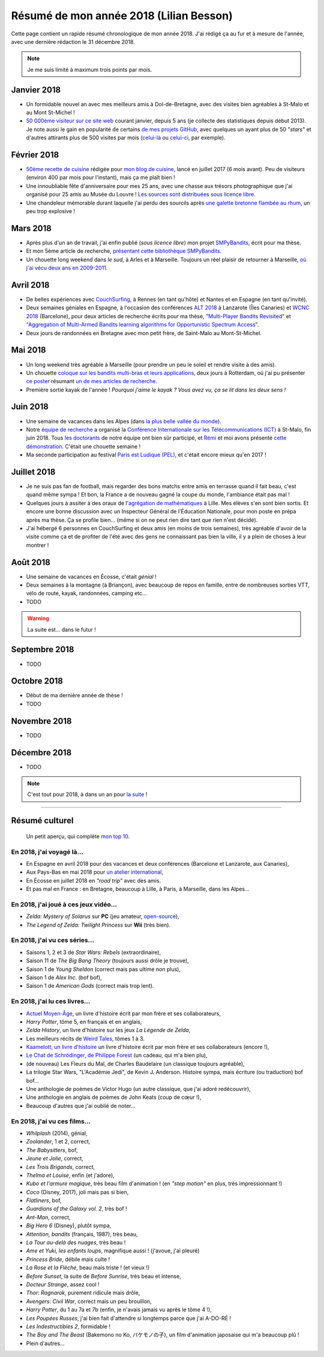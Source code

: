 .. meta::
    :description lang=fr: Résumé de mon année 2018 (Lilian Besson)
    :description lang=en: Sum-up of my year 2018 (Lilian Besson)

##########################################
 Résumé de mon année 2018 (Lilian Besson)
##########################################

Cette page contient un rapide résumé chronologique de mon année 2018.
J'ai rédigé ça au fur et à mesure de l'année, avec une dernière rédaction le 31 décembre 2018.

.. note:: Je me suis limité à maximum trois points par mois.

Janvier 2018
------------
- Un formidable nouvel an avec mes meilleurs amis à Dol-de-Bretagne, avec des visites bien agréables à St-Malo et au Mont St-Michel !
- `50 000ème visiteur sur ce site web <stats-google-analytics.fr.html>`_ courant janvier, depuis 5 ans (je collecte des statistiques depuis début 2013). Je note aussi le gain en popularité de certains `de mes projets GitHub <https://naereen.github.io/>`_, avec quelques un ayant plus de 50 "*stars*" et d'autres attirants plus de 500 visites par mois (`celui-là <https://github.com/Naereen/badges>`_ ou `celui-ci <https://github.com/Naereen/Nginx-Fancyindex-Theme/>`_, par exemple).

Février 2018
------------
- `50ème recette de cuisine <https://perso.crans.org/besson/cuisine/>`_ rédigée pour `mon blog de cuisine <https://perso.crans.org/besson/cuisine/>`_, lancé en juillet 2017 (6 mois avant). Peu de visiteurs (environ 400 par mois pour l'instant), mais ça me plaît bien !
- Une innoubliable fête d'anniversaire pour mes 25 ans, avec une chasse aux trésors photographique que j'ai organisé pour 25 amis au Musée du Louvre ! `Les sources sont distribuées sous licence libre <https://github.com/Naereen/Chasse-aux-tr-sors-au-Louvre-pour-mes-25-ans>`_.
- Une chandeleur mémorable durant laquelle j'ai perdu des sourcils après `une galette bretonne flambée au rhum <https://perso.crans.org/besson/cuisine/galettes-bretonnes.html>`_, un peu trop explosive !

Mars 2018
---------
- Après plus d'un an de travail, j'ai enfin publié (*sous licence libre*) mon projet `SMPyBandits <https://github.com/SMPyBandits/SMPyBandits/>`_, écrit pour ma thèse.
- Et mon 5ème article de recherche, `présentant cette bibliothèque SMPyBandits <https://perso.crans.org/besson/articles/SMPyBandits.pdf>`_.
- Un chouette long weekend dans *le sud*, à Arles et à Marseille. Toujours un réel plaisir de retourner à Marseille, `où j'ai vécu deux ans en 2009-2011 <cv.fr.html>`_.

Avril 2018
----------
- De belles expériences avec `CouchSurfing <https://www.CouchSurfing.com/>`_, à Rennes (en tant qu'hôte) et Nantes et en Espagne (en tant qu'invité).
- Deux semaines géniales en Espagne, à l'occasion des conférences `ALT 2018 <http://www.cs.cornell.edu/conferences/alt2018/>`_ à Lanzarote (Îles Canaries) et `WCNC 2018 <http://wcnc2018.ieee-wcnc.org/>`_ (Barcelone), pour deux articles de recherche écrits pour ma thèse, `"Multi-Player Bandits Revisited" <https://hal.inria.fr/hal-01629733>`_ et `"Aggregation of Multi-Armed Bandits learning algorithms for Opportunistic Spectrum Access" <https://hal.inria.fr/hal-01705292>`_.
- Deux jours de randonnées en Bretagne avec mon petit frère, de Saint-Malo au Mont-St-Michel.

Mai 2018
--------
- Un long weekend très agréable à Marseille (pour prendre un peu le soleil et rendre visite à des amis).
- Un chouette `coloque sur les bandits multi-bras et leurs applications <http://www.erim.eur.nl/e-code-erasmus-centre-for-optimization-of-digital-experiments/workshop-on-multi-armed-bandits-and-learning-algorithms/>`_, deux jours à Rotterdam, où j'ai pu présenter `ce poster <https://bitbucket.org/lbesson/phd-student-day-ietr-2018>`_ résumant `un de mes articles de recherche <https://hal.inria.fr/hal-01629733>`_.
- Première sortie kayak de l'année ! *Pourquoi j'aime le kayak ?* *Vous avez vu, ça se lit dans les deux sens !*

.. youtube:: 7_VQCD863CU?start=30


Juin 2018
---------
- Une semaine de vacances dans les Alpes (dans `la plus belle vallée du monde <https://fr.wikipedia.org/wiki/Brian%C3%A7on>`_).
- Notre `équipe de recherche <http://www-scee.rennes.supelec.fr/>`_ a organisé la `Conférence Internationale sur les Télécommunications (ICT) <http://ict-2018.org/>`_ à St-Malo, fin juin 2018. Tous `les doctorants <http://www-scee.rennes.supelec.fr/wp/phd/>`_ de notre équipe ont bien sûr participé, et `Rémi <https://remibonnefoi.wordpress.com/>`_ et moi avons présenté `cette démonstration <https://bitbucket.org/scee_ietr/multi-arm-bandit-learning-for-lora-networks-with-grc>`_. C'était une chouette semaine !
- Ma seconde participation au festival `Paris est Ludique (PEL) <https://sites.google.com/a/parisestludique.fr/paris-est-ludique-2018/>`_, et c'était encore mieux qu'en 2017 !

Juillet 2018
------------
- Je ne suis pas fan de football, mais regarder des bons matchs entre amis en terrasse quand il fait beau, c'est quand même sympa ! Et bon, la France a de nouveau gagné la coupe du monde, l'ambiance était pas mal !
- Quelques jours à assiter à des oraux de l'`agrégation de mathématiques <http://agreg.org/>`_ à Lille. Mes élèves s'en sont bien sortis. Et encore une bonne discussion avec un Inspecteur Général de l'Éducation Nationale, pour mon poste en prépa après ma thèse. Ça se profile bien… (même si on ne peut rien dire tant que rien n'est décidé).
- J'ai hébergé 6 personnes en CouchSurfing et deux amis (en moins de trois semaines), très agréable d'avoir de la visite comme ça et de profiter de l'été avec des gens ne connaissant pas bien la ville, il y a plein de choses à leur montrer !

Août 2018
---------
- Une semaine de vacances en Écosse, c'était *génial* !
- Deux semaines à la montagne (à Briançon), avec beaucoup de repos en famille, entre de nombreuses sorties VTT, vélo de route, kayak, randonnées, camping etc…
- TODO

.. warning:: La suite est… dans le futur !

Septembre 2018
--------------
- TODO

Octobre 2018
------------
- Début de ma dernière année de thèse !
- TODO

Novembre 2018
-------------
- TODO

Décembre 2018
-------------
- TODO


.. note:: C'est tout pour 2018, à dans un an pour `la suite <resume-de-mon-annee-2019.html>`_ !

------------------------------------------------------------------------------

Résumé culturel
---------------

  Un petit aperçu, qui complète `mon top 10 <top10.fr.html>`_.

En 2018, j'ai voyagé là…
~~~~~~~~~~~~~~~~~~~~~~~~~~
- En Espagne en avril 2018 pour des vacances et deux conférences (Barcelone et Lanzarote, aux Canaries),
- Aux Pays-Bas en mai 2018 pour `un atelier international <www.erim.eur.nl/e-code-erasmus-centre-for-optimization-of-digital-experiments/workshop-on-multi-armed-bandits-and-learning-algorithms/>`_,
- En Écosse en juillet 2018 en *"road trip"* avec des amis.
- Et pas mal en France : en Bretagne, beaucoup à Lille, à Paris, à Marseille, dans les Alpes…

.. seealso:: `Cette page web <https://naereen.github.io/world-tour-timeline/index_fr.html>`_ que j'ai codée juste pour ça.

En 2018, j'ai joué à ces jeux vidéo…
~~~~~~~~~~~~~~~~~~~~~~~~~~~~~~~~~~~~
- *Zelda: Mystery of Solarus* sur **PC** (jeu amateur, `open-source <http://www.solarus-games.org/games/zelda-mystery-of-solarus-dx/>`_),
- *The Legend of Zelda: Twilight Princess* sur **Wii** (très bien).

En 2018, j'ai vu ces séries…
~~~~~~~~~~~~~~~~~~~~~~~~~~~~~~
- Saisons 1, 2 et 3 de *Star Wars: Rebels* (extraordinaire),
- Saison 11 de *The Big Bang Theory* (toujours aussi drôle je trouve),
- Saison 1 de *Young Sheldon* (correct mais pas ultime non plus),
- Saison 1 de *Alex Inc.* (bof bof),
- Saison 1 de *American Gods* (correct mais trop lent).

En 2018, j'ai lu ces livres…
~~~~~~~~~~~~~~~~~~~~~~~~~~~~~~
- `Actuel Moyen-Âge <http://www.arkhe-editions.com/portfolio/actuel-moyen-age/>`_, un livre d'histoire écrit par mon frère et ses collaborateurs,
- *Harry Potter*, tôme 5, en français et en anglais,
- *Zelda History*, un livre d'histoire sur les jeux *La Légende de Zelda*,
- Les meilleurs récits de `Weird Tales <https://fr.wikipedia.org/wiki/Weird_Tales>`_, tômes 1 à 3.
- `Kaamelott, un livre d'histoire <http://www.editions-vendemiaire.com/catalogue/a-paraitre/kaamelott-un-livre-d-histoire-florian-besson-et-justine-breton-dir/>`_ un livre d'histoire écrit par mon frère et ses collaborateurs (encore !),
- `Le Chat de Schrödinger, de Philippe Forest <https://www.babelio.com/livres/Forest-Le-chat-de-Schrdinger/446072>`_ (un cadeau, qui m'a bien plu),
- (de nouveau) Les Fleurs du Mal, de Charles Baudelaire (un classique toujours agréable),
- La trilogie Star Wars, "L'Académie Jedi", de Kevin J. Anderson. Histoire sympa, mais écriture (ou traduction) bof bof…
- Une anthologie de poèmes de Victor Hugo (un autre classique, que j'ai adoré redécouvrir),
- Une anthologie en anglais de poèmes de John Keats (coup de cœur !),
- Beaucoup d'autres que j'ai oublié de noter…

En 2018, j'ai vu ces films…
~~~~~~~~~~~~~~~~~~~~~~~~~~~~~
- *Whilplash* (2014), génial,
- *Zoolander*, 1 et 2, correct,
- *The Babysitters*, bof,
- *Jeune et Jolie*, correct,
- *Les Trois Brigands*, correct,
- *Thelma et Louise*, enfin (et j'adore),
- *Kubo et l'armure magique*, très beau film d'animation ! (en *"step motion"* en plus, très impressionnant !)
- *Coco* (Disney, 2017), joli mais pas si bien,
- *Flatliners*, bof,
- *Guardians of the Galaxy vol. 2*, très bof !
- *Ant-Man*, correct,
- *Big Hero 6* (Disney), plutôt sympa,
- *Attention, bandits* (français, 1987), très beau,
- *La Tour au-delà des nuages*, très beau !
- *Ame et Yuki, les enfants loups*, magnifique aussi ! (j'avoue, j'ai pleuré)
- *Princess Bride*, débile mais culte !
- *La Rose et la Flèche*, beau mais triste ! (et vieux !)
- *Before Sunset*, la suite de *Before Sunrise*, très beau et intense,
- *Docteur Strange*, assez cool !
- *Thor: Ragnarok*, purement ridicule mais drôle,
- *Avengers: Civil War*, correct mais un peu brouillon,
- *Harry Potter*, du 1 au 7a et 7b (enfin, je n'avais jamais vu après le tôme 4 !),
- *Les Poupées Russes*, j'ai bien fait d'attendre si longtemps parce que j'ai A-DO-RÉ !
- *Les Indestructibles 2*, formidable !
- *The Boy and The Beast* (Bakemono no Ko, バケモノの子), un film d'animation japosaise qui m'a beaucoup plû !
- Plein d'autres…

.. (c) Lilian Besson, 2011-2018, https://bitbucket.org/lbesson/web-sphinx/
